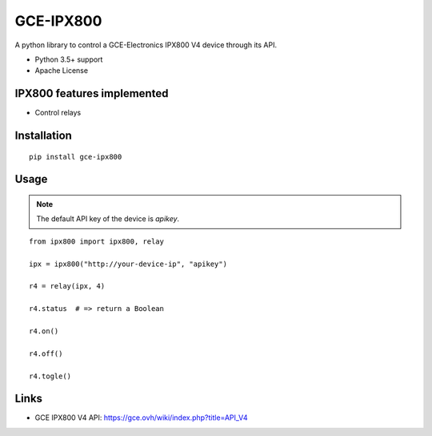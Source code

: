 GCE-IPX800
==========

.. image:: https://github.com/marcaurele/py-ipx800/workflows/Build%20status/badge.svg
   :alt: Build Status
   :target: https://github.com/marcaurele/py-ipx800/actions

.. image:: https://img.shields.io/pypi/l/gce-ipx800.svg
   :alt: License
   :target: https://pypi.org/project/gce-ipx800/

.. image:: https://img.shields.io/pypi/pyversions/gce-ipx800.svg
   :alt: Python versions
   :target: https://pypi.org/project/gce-ipx800/

A python library to control a GCE-Electronics IPX800 V4 device through its API.

* Python 3.5+ support
* Apache License

IPX800 features implemented
---------------------------

* Control relays


Installation
------------

::

    pip install gce-ipx800

Usage
-----

.. note:: The default API key of the device is `apikey`.

::

    from ipx800 import ipx800, relay

    ipx = ipx800("http://your-device-ip", "apikey")

    r4 = relay(ipx, 4)

    r4.status  # => return a Boolean

    r4.on()

    r4.off()

    r4.togle()

Links
-----

* GCE IPX800 V4 API: https://gce.ovh/wiki/index.php?title=API_V4
